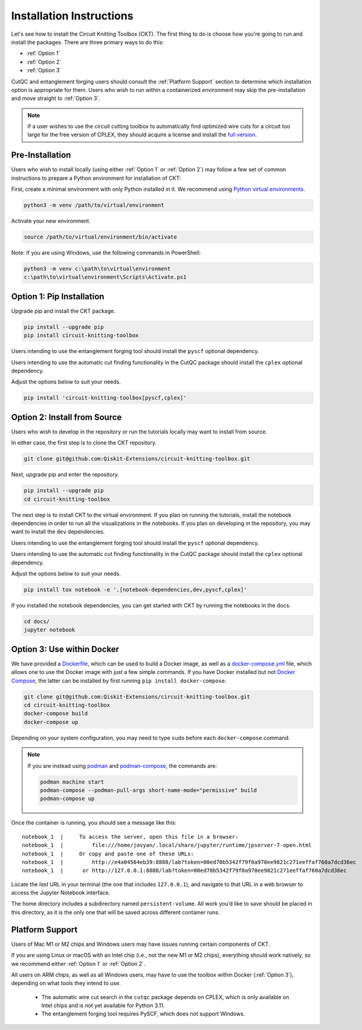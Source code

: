 Installation Instructions
=========================

Let's see how to install the Circuit Knitting Toolbox (CKT). The first
thing to do is choose how you're going to run and install the
packages. There are three primary ways to do this:

- :ref:`Option 1`
- :ref:`Option 2`
- :ref:`Option 3`

CutQC and entanglement forging users should consult the
:ref:`Platform Support` section to determine which installation option
is appropriate for them. Users who wish to run within a
containerized environment may skip the pre-installation and move straight
to :ref:`Option 3`.

.. note::

    If a user wishes to use the circuit cutting toolbox to
    automatically find optimized wire cuts for a circuit too large for
    the free version of CPLEX, they should acquire a license and install
    the `full
    version <https://www.ibm.com/products/ilog-cplex-optimization-studio>`__.

Pre-Installation
^^^^^^^^^^^^^^^^

Users who wish to install locally (using either :ref:`Option 1` or :ref:`Option 2`) may 
follow a few set of common instructions to prepare a Python environment for
installation of CKT:

First, create a minimal environment with only Python installed in it. We recommend using `Python virtual environments <https://docs.python.org/3.10/tutorial/venv.html>`__.

.. code:: sh
    
    python3 -m venv /path/to/virtual/environment

Activate your new environment.

.. code:: sh
    
    source /path/to/virtual/environment/bin/activate

Note: If you are using Windows, use the following commands in PowerShell:

.. code:: pwsh
    
    python3 -m venv c:\path\to\virtual\environment
    c:\path\to\virtual\environment\Scripts\Activate.ps1


.. _Option 1:

Option 1: Pip Installation
^^^^^^^^^^^^^^^^^^^^^^^^^^

Upgrade pip and install the CKT package.

.. code:: sh

    pip install --upgrade pip
    pip install circuit-knitting-toolbox

Users intending to use the entanglement forging tool should install the ``pyscf`` optional dependency.

Users intending to use the automatic cut finding functionality in the CutQC package should install the ``cplex`` optional dependency.

Adjust the options below to suit your needs.

.. code:: sh
    
    pip install 'circuit-knitting-toolbox[pyscf,cplex]'


.. _Option 2:

Option 2: Install from Source
^^^^^^^^^^^^^^^^^^^^^^^^^^^^^

Users who wish to develop in the repository or run the tutorials locally may want to install from source.

In either case, the first step is to clone the CKT repository.

.. code:: sh

    git clone git@github.com:Qiskit-Extensions/circuit-knitting-toolbox.git
    
Next, upgrade pip and enter the repository. 

.. code:: sh
    
    pip install --upgrade pip
    cd circuit-knitting-toolbox

The next step is to install CKT to the virtual environment. If you plan on running the tutorials, install the
notebook dependencies in order to run all the visualizations in the notebooks.
If you plan on developing in the repository, you may want to install the ``dev`` dependencies.

Users intending to use the entanglement forging tool should install the ``pyscf`` optional dependency.

Users intending to use the automatic cut finding functionality in the CutQC package should install the ``cplex`` optional dependency.

Adjust the options below to suit your needs.

.. code:: sh
    
    pip install tox notebook -e '.[notebook-dependencies,dev,pyscf,cplex]'

If you installed the notebook dependencies, you can get started with CKT by running the notebooks in the docs.

.. code::
    
    cd docs/
    jupyter notebook


.. _Option 3:

Option 3: Use within Docker
^^^^^^^^^^^^^^^^^^^^^^^^^^^

We have provided a `Dockerfile <https://github.com/Qiskit-Extensions/circuit-knitting-toolbox/blob/main/Dockerfile>`__, which can be used to
build a Docker image, as well as a
`docker-compose.yml <https://github.com/Qiskit-Extensions/circuit-knitting-toolbox/blob/main/docker-compose.yml>`__ file, which allows one
to use the Docker image with just a few simple commands. If you have
Docker installed but not `Docker
Compose <https://pypi.org/project/docker-compose/>`__, the latter can be
installed by first running ``pip install docker-compose``.

.. code:: sh

    git clone git@github.com:Qiskit-Extensions/circuit-knitting-toolbox.git
    cd circuit-knitting-toolbox
    docker-compose build
    docker-compose up

Depending on your system configuration, you may need to type ``sudo``
before each ``docker-compose`` command.

.. note::

   If you are instead using `podman <https://podman.io/>`_ and
   `podman-compose <https://github.com/containers/podman-compose>`_,
   the commands are:

   .. code:: sh

       podman machine start
       podman-compose --podman-pull-args short-name-mode="permissive" build
       podman-compose up

Once the container is running, you should see a message like this:

::

    notebook_1  |     To access the server, open this file in a browser:
    notebook_1  |         file:///home/jovyan/.local/share/jupyter/runtime/jpserver-7-open.html
    notebook_1  |     Or copy and paste one of these URLs:
    notebook_1  |         http://e4a04564eb39:8888/lab?token=00ed70b5342f79f0a970ee9821c271eeffaf760a7dcd36ec
    notebook_1  |      or http://127.0.0.1:8888/lab?token=00ed70b5342f79f0a970ee9821c271eeffaf760a7dcd36ec

Locate the *last* URL in your terminal (the one that includes
``127.0.0.1``), and navigate to that URL in a web browser to access the
Jupyter Notebook interface.

The home directory includes a subdirectory named ``persistent-volume``.
All work you’d like to save should be placed in this directory, as it is
the only one that will be saved across different container runs.


.. _Platform Support:

Platform Support
^^^^^^^^^^^^^^^^

Users of Mac M1 or M2 chips and Windows users may have issues running certain components of CKT.

If you are using Linux or macOS with an Intel chip (i.e., not the
new M1 or M2 chips), everything should work natively, so we
recommend either :ref:`Option 1` or :ref:`Option 2`.

All users on ARM chips, as well as all Windows users, may have to
use the toolbox within Docker (:ref:`Option 3`), depending on what tools they intend to use.
  
  - The automatic wire cut search in the ``cutqc`` package depends
    on CPLEX, which is only available on Intel chips and is not yet available
    for Python 3.11.
  - The entanglement forging tool requires PySCF, which does not support Windows.
